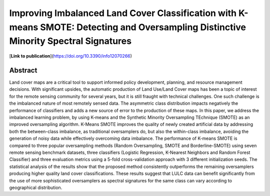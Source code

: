 ======================================================================================================================================
Improving Imbalanced Land Cover Classification with K-means SMOTE: Detecting and Oversampling Distinctive Minority Spectral Signatures
======================================================================================================================================

[**Link to publication**](https://doi.org/10.3390/info12070266)

Abstract
========

Land cover maps are a critical tool to support informed policy development,
planning, and resource management decisions. With significant upsides, the
automatic production of Land Use/Land Cover maps has been a topic of interest
for the remote sensing community for several years, but it is still fraught
with technical challenges. One such challenge is the imbalanced nature of most
remotely sensed data. The asymmetric class distribution impacts negatively the
performance of classifiers and adds a new source of error to the production of
these maps. In this paper, we address the imbalanced learning problem, by
using K-means and the Synthetic Minority Oversampling TEchnique (SMOTE) as an
improved oversampling algorithm.  K-Means SMOTE improves the quality of newly
created artificial data by addressing both the between-class imbalance, as
traditional oversamplers do, but also the within-class imbalance, avoiding the
generation of noisy data while effectively overcoming data imbalance.  The
performance of K-means SMOTE is compared to three popular oversampling methods
(Random Oversampling, SMOTE and Borderline-SMOTE) using seven remote sensing
benchmark datasets, three classifiers (Logistic Regression, K-Nearest
Neighbors and Random Forest Classifier) and three evaluation metrics using a
5-fold cross-validation approach with 3 different initialization seeds. The
statistical analysis of the results show that the proposed method consistently
outperforms the remaining oversamplers producing higher quality land cover
classifications. These results suggest that LULC data can benefit
significantly from the use of more sophisticated oversamplers as spectral
signatures for the same class can vary according to geographical distribution.
